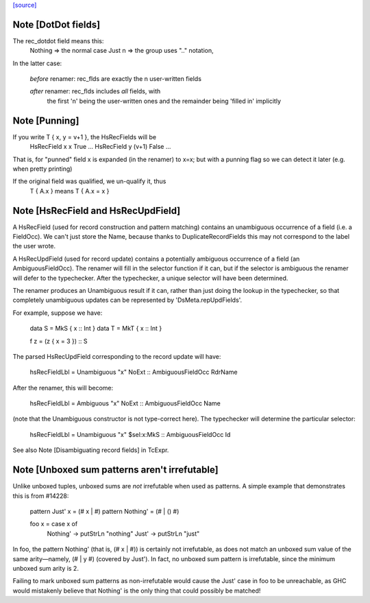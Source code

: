 `[source] <https://gitlab.haskell.org/ghc/ghc/tree/master/compiler/hsSyn/HsPat.hs>`_

Note [DotDot fields]
~~~~~~~~~~~~~~~~~~~~
The rec_dotdot field means this:
  Nothing => the normal case
  Just n  => the group uses ".." notation,

In the latter case:

  *before* renamer: rec_flds are exactly the n user-written fields

  *after* renamer:  rec_flds includes *all* fields, with
                    the first 'n' being the user-written ones
                    and the remainder being 'filled in' implicitly


Note [Punning]
~~~~~~~~~~~~~~
If you write T { x, y = v+1 }, the HsRecFields will be
     HsRecField x x True ...
     HsRecField y (v+1) False ...
That is, for "punned" field x is expanded (in the renamer)
to x=x; but with a punning flag so we can detect it later
(e.g. when pretty printing)

If the original field was qualified, we un-qualify it, thus
   T { A.x } means T { A.x = x }


Note [HsRecField and HsRecUpdField]
~~~~~~~~~~~~~~~~~~~~~~~~~~~~~~~~~~~
A HsRecField (used for record construction and pattern matching)
contains an unambiguous occurrence of a field (i.e. a FieldOcc).
We can't just store the Name, because thanks to
DuplicateRecordFields this may not correspond to the label the user
wrote.

A HsRecUpdField (used for record update) contains a potentially
ambiguous occurrence of a field (an AmbiguousFieldOcc).  The
renamer will fill in the selector function if it can, but if the
selector is ambiguous the renamer will defer to the typechecker.
After the typechecker, a unique selector will have been determined.

The renamer produces an Unambiguous result if it can, rather than
just doing the lookup in the typechecker, so that completely
unambiguous updates can be represented by 'DsMeta.repUpdFields'.

For example, suppose we have:

    data S = MkS { x :: Int }
    data T = MkT { x :: Int }

    f z = (z { x = 3 }) :: S

The parsed HsRecUpdField corresponding to the record update will have:

    hsRecFieldLbl = Unambiguous "x" NoExt :: AmbiguousFieldOcc RdrName

After the renamer, this will become:

    hsRecFieldLbl = Ambiguous   "x" NoExt :: AmbiguousFieldOcc Name

(note that the Unambiguous constructor is not type-correct here).
The typechecker will determine the particular selector:

    hsRecFieldLbl = Unambiguous "x" $sel:x:MkS  :: AmbiguousFieldOcc Id

See also Note [Disambiguating record fields] in TcExpr.


Note [Unboxed sum patterns aren't irrefutable]
~~~~~~~~~~~~~~~~~~~~~~~~~~~~~~~~~~~~~~~~~~~~~~~~~
Unlike unboxed tuples, unboxed sums are *not* irrefutable when used as
patterns. A simple example that demonstrates this is from #14228:

  pattern Just' x = (# x | #)
  pattern Nothing' = (# | () #)

  foo x = case x of
    Nothing' -> putStrLn "nothing"
    Just'    -> putStrLn "just"

In foo, the pattern Nothing' (that is, (# x | #)) is certainly not irrefutable,
as does not match an unboxed sum value of the same arity—namely, (# | y #)
(covered by Just'). In fact, no unboxed sum pattern is irrefutable, since the
minimum unboxed sum arity is 2.

Failing to mark unboxed sum patterns as non-irrefutable would cause the Just'
case in foo to be unreachable, as GHC would mistakenly believe that Nothing'
is the only thing that could possibly be matched!

